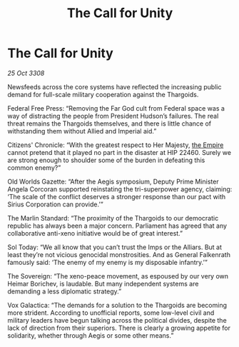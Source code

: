 :PROPERTIES:
:ID:       64d0f11f-e95b-4246-b6a9-6ddce1aeaa93
:END:
#+title: The Call for Unity
#+filetags: :galnet:

* The Call for Unity

/25 Oct 3308/

Newsfeeds across the core systems have reflected the increasing public demand for full-scale military cooperation against the Thargoids. 

Federal Free Press: “Removing the Far God cult from Federal space was a way of distracting the people from President Hudson’s failures. The real threat remains the Thargoids themselves, and there is little chance of withstanding them without Allied and Imperial aid.” 

Citizens' Chronicle: “With the greatest respect to Her Majesty, [[id:77cf2f14-105e-4041-af04-1213f3e7383c][the Empire]] cannot pretend that it played no part in the disaster at HIP 22460. Surely we are strong enough to shoulder some of the burden in defeating this common enemy?” 

Old Worlds Gazette: “After the Aegis symposium, Deputy Prime Minister Angela Corcoran supported reinstating the tri-superpower agency, claiming: ‘The scale of the conflict deserves a stronger response than our pact with Sirius Corporation can provide.’” 

The Marlin Standard: “The proximity of the Thargoids to our democratic republic has always been a major concern. Parliament has agreed that any collaborative anti-xeno initiative would be of great interest.” 

Sol Today: “We all know that you can’t trust the Imps or the Alliars. But at least they’re not vicious genocidal monstrosities. And as General Falkenrath famously said: ‘The enemy of my enemy is my disposable infantry.’” 

The Sovereign: “The xeno-peace movement, as espoused by our very own Heimar Borichev, is laudable. But many independent systems are demanding a less diplomatic strategy.” 

Vox Galactica: “The demands for a solution to the Thargoids are becoming more strident. According to unofficial reports, some low-level civil and military leaders have begun talking across the political divides, despite the lack of direction from their superiors. There is clearly a growing appetite for solidarity, whether through Aegis or some other means.”
